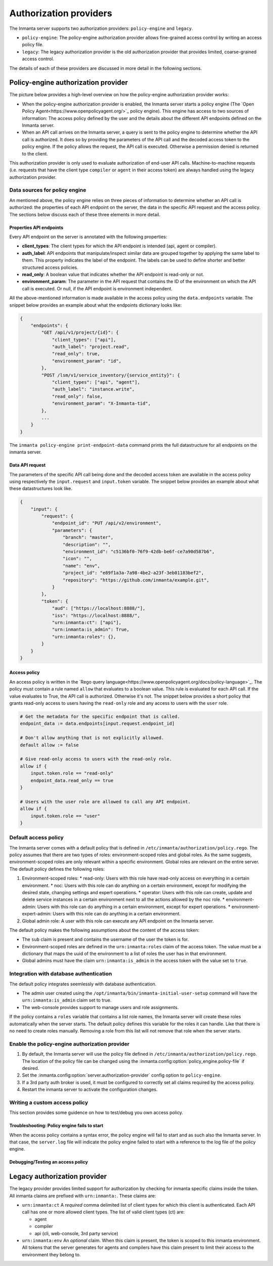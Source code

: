 Authorization providers
=======================

The Inmanta server supports two authorization providers: ``policy-engine`` and ``legacy``.

* ``policy-engine``: The policy-engine authorization provider allows fine-grained access control by writing an access policy file.
* ``legacy``: The legacy authorization provider is the old authorization provider that provides limited, coarse-grained access control.

The details of each of these providers are discussed in more detail in the following sections.


Policy-engine authorization provider
------------------------------------

The picture below provides a high-level overview on how the policy-engine authorization provider works:

.. TODO: High level overview

* When the policy-engine authorization provider is enabled, the Inmanta server starts a policy engine (The `Open Policy Agent<https://www.openpolicyagent.org/>`_ policy engine). This engine has access to two sources of information: The access policy defined by the user and the details about the different API endpoints defined on the Inmanta server.
* When an API call arrives on the Inmanta server, a query is sent to the policy engine to determine whether the API call is authorized. It does so by providing the parameters of the API call and the decoded access token to the policy engine. If the policy allows the request, the API call is executed. Otherwise a permission denied is returned to the client.

This authorization provider is only used to evaluate authorization of end-user API calls. Machine-to-machine requests (i.e. requests that have the client type ``compiler`` or ``agent`` in their access token) are always handled using the legacy authorization provider.


Data sources for policy engine
^^^^^^^^^^^^^^^^^^^^^^^^^^^^^^

An mentioned above, the policy engine relies on three pieces of information to determine whether an API call is authorized: the properties of each API endpoint on the server, the data in the specific API request and the access policy. The sections below discuss each of these three elements in more detail.


Properties API endpoints
""""""""""""""""""""""""

Every API endpoint on the server is annotated with the following properties:

* **client_types**: The client types for which the API endpoint is intended (api, agent or compiler). 
* **auth_label**: API endpoints that manipulate/inspect similar data are grouped together by applying the same label to them. This property indicates the label of the endpoint. The labels can be used to define shorter and better structured access policies.
* **read_only**: A boolean value that indicates whether the API endpoint is read-only or not.
* **environment_param**: The parameter in the API request that contains the ID of the environment on which the API call is executed. Or null, if the API endpoint is environment independent.

All the above-mentioned information is made available in the access policy using the ``data.endpoints`` variable. The snippet below provides an example about what the endpoints dictionary looks like:

.. code-block:: rego

    {   
        "endpoints": {
            "GET /api/v1/project/{id}": {
                "client_types": ["api"],
                "auth_label": "project.read",
                "read_only": true,
                "environment_param": "id",
            },
            "POST /lsm/v1/service_inventory/{service_entity}": {
                "client_types": ["api", "agent"],
                "auth_label": "instance.write", 
                "read_only": false,
                "environment_param": "X-Inmanta-tid",
            },
            ...
        }
    }

The ``inmanta policy-engine print-endpoint-data`` command prints the full datastructure for all endpoints on the inmanta server.


Data API request
""""""""""""""""

The parameters of the specific API call being done and the decoded access token are available in the access policy using respectively
the ``input.request`` and ``input.token`` variable. The snippet below provides an example about what these datastructures look like.

.. TODO: Fix serialization of uuids -> Use API encoder

.. code-block:: rego

   {
       "input": {
           "request": {
               "endpoint_id": "PUT /api/v2/environment",
               "parameters": {
                   "branch": "master",
                   "description": "",
                   "environment_id": "c5136bf0-76f9-42db-be6f-ce7a90d587b6",
                   "icon": "",
                   "name": "env",
                   "project_id": "e89f1a3a-7a98-4be2-a23f-3eb01183bef2",
                   "repository": "https://github.com/inmanta/example.git",
               }
           },
           "token": {
               "aud": ["https://localhost:8888/"],
               "iss": "https://localhost:8888/",
               "urn:inmanta:ct": ["api"],
               "urn:inmanta:is_admin": True,
               "urn:inmanta:roles": {},
           }
       }
   }


Access policy
"""""""""""""

An access policy is written in the `Rego query language<https://www.openpolicyagent.org/docs/policy-language>`_. The policy must contain a rule named ``allow`` that evaluates to a boolean value. This rule is evaluated for each API call. If the value evaluates to True, the API call is authorized. Otherwise it's not. The snippet below provides a short policy that grants read-only access to users having the ``read-only`` role and any access to users with the ``user`` role.

.. code-block:: rego

    # Get the metadata for the specific endpoint that is called.
    endpoint_data := data.endpoints[input.request.endpoint_id]
    
    # Don't allow anything that is not explicitly allowed.
    default allow := false
    
    # Give read-only access to users with the read-only role.
    allow if {
        input.token.role == "read-only"
        endpoint_data.read_only == true
    }
    
    # Users with the user role are allowed to call any API endpoint.
    allow if {
        input.token.role == "user"
    }


Default access policy
^^^^^^^^^^^^^^^^^^^^^

The Inmanta server comes with a default policy that is defined in ``/etc/inmanta/authorization/policy.rego``. The policy assumes that there are two types of roles: environment-scoped roles and global roles. As the same suggests, environment-scoped roles are only relevant within a specific environment. Global roles are relevant on the entire server. The default policy defines the following roles:

1. Environment-scoped roles:
   * read-only: Users with this role have read-only access on everything in a certain environment.
   * noc: Users with this role can do anything on a certain environment, except for modifying the desired state, changing settings and expert operations.
   * operator: Users with this role can create, update and delete service instances in a certain environment next to all the actions allowed by the noc role.
   * environment-admin: Users with this role can do anything in a certain environment, except for expert operations.
   * environment-expert-admin: Users with this role can do anything in a certain environment.
2. Global admin role: A user with this role can execute any API endpoint on the Inmanta server.

The default policy makes the following assumptions about the content of the access token:

* The ``sub`` claim is present and contains the username of the user the token is for.
* Environment-scoped roles are defined in the ``urn:inmanta:roles`` claim of the access token. The value must be a dictionary that maps the uuid of the environment to a list of roles the user has in that environment.
* Global admins must have the claim ``urn:inmanta:is_admin`` in the access token with the value set to ``true``.


Integration with database authentication
^^^^^^^^^^^^^^^^^^^^^^^^^^^^^^^^^^^^^^^^

The default policy integrates seemlessly with database authentication.

* The admin user created using the ``/opt/inmanta/bin/inmanta-initial-user-setup`` command will have the ``urn:inmanta:is_admin`` claim set to true.
* The web-console provides support to manage users and role assignments.

If the policy contains a ``roles`` variable that contains a list role names, the Inmanta server will create these roles automatically when the server starts. The default policy defines this variable for the roles it can handle. Like that there is no need to create roles manually. Removing a role from this list will not remove that role when the server starts.


Enable the policy-engine authorization provider
^^^^^^^^^^^^^^^^^^^^^^^^^^^^^^^^^^^^^^^^^^^^^^^

1. By default, the Inmanta server will use the policy file defined in ``/etc/inmanta/authorization/policy.rego``.
   The location of the policy file can be changed using the :inmanta.config:option:`policy_engine.policy-file` if desired.
2. Set the :inmanta.config:option:`server.authorization-provider` config option to ``policy-engine``.
3. If a 3rd party auth broker is used, it must be configured to correctly set all claims required by the access policy.
4. Restart the inmanta server to activate the configuration changes.


Writing a custom access policy
^^^^^^^^^^^^^^^^^^^^^^^^^^^^^^

This section provides some guidence on how to test/debug you own access policy.


Troubleshooting: Policy engine fails to start
"""""""""""""""""""""""""""""""""""""""""""""

When the access policy contains a syntax error, the policy engine will fail to start and as such also the Inmanta server. In that case, the ``server.log`` file will indicate the policy engine failed to start with a reference to the log file of the policy engine.



Debugging/Testing an access policy
""""""""""""""""""""""""""""""""""

.. TODO: Show how to obtain data input
.. TODO: Reference default testing an debug tools of OPA


Legacy authorization provider
-----------------------------

The legacy provider provides limited support for authorization by checking for inmanta specific claims inside the token. All inmanta claims
are prefixed with ``urn:inmanta:``. These claims are:

* ``urn:inmanta:ct`` A *required* comma delimited list of client types for which this client is authenticated. Each API call
  has one or more allowed client types. The list of valid client types (ct) are:

  * agent
  * compiler
  * api (cli, web-console, 3rd party service)
* ``urn:inmanta:env`` An *optional* claim. When this claim is present, the token is scoped to this inmanta environment. All
  tokens that the server generates for agents and compilers have this claim present to limit their access to the environment
  they belong to.

